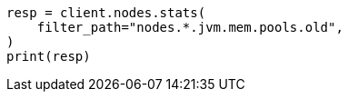 // This file is autogenerated, DO NOT EDIT
// tab-widgets/jvm-memory-pressure.asciidoc:11

[source, python]
----
resp = client.nodes.stats(
    filter_path="nodes.*.jvm.mem.pools.old",
)
print(resp)
----
